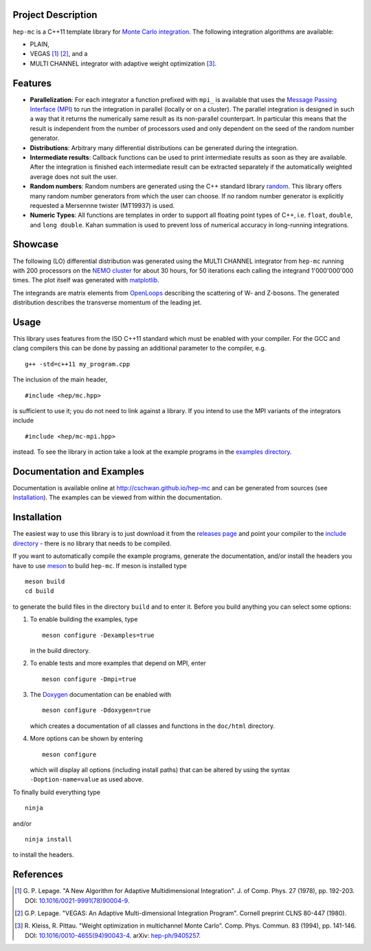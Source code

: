 Project Description
===================

``hep-mc`` is a C++11 template library for `Monte Carlo integration
<https://en.wikipedia.org/wiki/Monte_Carlo_integration>`_. The following
integration algorithms are available:

- PLAIN,
- VEGAS [1]_ [2]_, and a
- MULTI CHANNEL integrator with adaptive weight optimization [3]_.

Features
========

- **Parallelization**: For each integrator a function prefixed with ``mpi_`` is
  available that uses the `Message Passing Interface (MPI)
  <http://www.mpi-forum.org/>`_ to run the integration in parallel (locally or
  on a cluster). The parallel integration is designed in such a way that it
  returns the numerically same result as its non-parallel counterpart. In
  particular this means that the result is independent from the number of
  processors used and only dependent on the seed of the random number generator.
- **Distributions**: Arbitrary many differential distributions can be generated
  during the integration.
- **Intermediate results**: Callback functions can be used to print intermediate
  results as soon as they are available. After the integration is finished each
  intermediate result can be extracted separately if the automatically weighted
  average does not suit the user.
- **Random numbers**: Random numbers are generated using the C++ standard
  library `random <http://en.cppreference.com/w/cpp/numeric/random>`_. This
  library offers many random number generators from which the user can choose.
  If no random number generator is explicitly requested a Mersennne twister
  (MT19937) is used.
- **Numeric Types**: All functions are templates in order to support all
  floating point types of C++, i.e. ``float``, ``double``, and ``long double``.
  Kahan summation is used to prevent loss of numerical accuracy in long-running
  integrations.

Showcase
========

The following (LO) differential distribution was generated using the MULTI
CHANNEL integrator from ``hep-mc`` running with 200 processors on the `NEMO
cluster <https://www.hpc.uni-freiburg.de/nemo>`_ for about 30 hours, for 50
iterations each calling the integrand 1'000'000'000 times. The plot itself was
generated with `matplotlib <https://matplotlib.org/>`_.

.. image:: doc/ptj1.svg
   :align: center
   :width: 80%

The integrands are matrix elements from `OpenLoops
<https://openloops.hepforge.org/>`_ describing the scattering of W- and
Z-bosons. The generated distribution describes the transverse momentum of the
leading jet.

Usage
=====

This library uses features from the ISO C++11 standard which must be enabled
with your compiler. For the GCC and clang compilers this can be done by passing
an additional parameter to the compiler, e.g. ::

    g++ -std=c++11 my_program.cpp

The inclusion of the main header, ::

    #include <hep/mc.hpp>

is sufficient to use it; you do not need to link against a library. If you
intend to use the MPI variants of the integrators include ::

    #include <hep/mc-mpi.hpp>

instead. To see the library in action take a look at the example programs in the
`examples directory`_.

Documentation and Examples
==========================

Documentation is available online at http://cschwan.github.io/hep-mc and can be
generated from sources (see Installation_). The examples can be viewed from
within the documentation.

Installation
============

The easiest way to use this library is to just download it from the `releases
page`_ and point your compiler to the `include directory`_ - there is no library
that needs to be compiled.

If you want to automatically compile the example programs, generate the
documentation, and/or install the headers you have to use
`meson <http://mesonbuild.com/>`_ to build ``hep-mc``. If meson is installed
type ::

    meson build
    cd build

to generate the build files in the directory ``build`` and to enter it. Before
you build anything you can select some options:

1. To enable building the examples, type ::

       meson configure -Dexamples=true

   in the build directory.

2. To enable tests and more examples that depend on MPI, enter ::

       meson configure -Dmpi=true

3. The `Doxygen <http://doxygen.org/>`_ documentation can be enabled with ::

       meson configure -Ddoxygen=true

   which creates a documentation of all classes and functions in the
   ``doc/html`` directory.

4. More options can be shown by entering ::

       meson configure

   which will display all options (including install paths) that can be
   altered by using the syntax ``-Doption-name=value`` as used above.

To finally build everything type ::

    ninja

and/or ::

    ninja install

to install the headers.

References
==========

.. [1] G. P. Lepage. "A New Algorithm for Adaptive Multidimensional
       Integration". J. of Comp. Phys. 27 (1978), pp. 192-203. DOI:
       `10.1016/0021-9991(78)90004-9
       <http://dx.doi.org/10.1016/0021-9991(78)90004-9>`_.

.. [2] G.P. Lepage. "VEGAS: An Adaptive Multi-dimensional Integration Program".
       Cornell preprint CLNS 80-447 (1980).

.. [3] R. Kleiss, R. Pittau. "Weight optimization in multichannel Monte Carlo".
       Comp. Phys. Commun. 83 (1994), pp. 141-146. DOI:
       `10.1016/0010-4655(94)90043-4
       <http://dx.doi.org/10.1016/0010-4655(94)90043-4>`_. arXiv:
       `hep-ph/9405257 <http://arxiv.org/abs/hep-ph/9405257>`_.

.. _releases page: http://github.com/cschwan/hep-mc/releases
.. _include directory: http://github.com/cschwan/hep-mc/tree/master/include
.. _examples directory: http://github.com/cschwan/hep-mc/tree/master/examples
